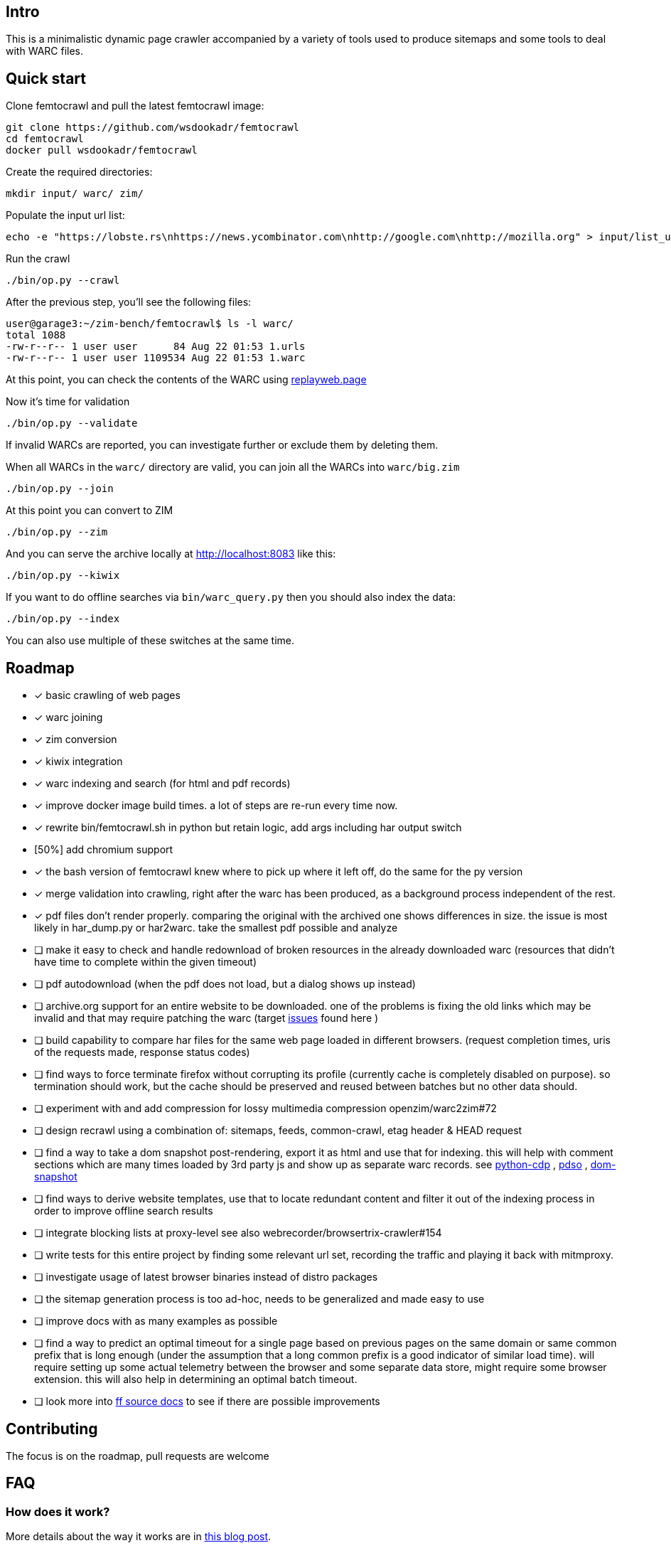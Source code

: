 == Intro

This is a minimalistic dynamic page crawler accompanied by a variety of
tools used to produce sitemaps and some tools to deal with WARC files.

== Quick start

Clone femtocrawl and pull the latest femtocrawl image:

----
git clone https://github.com/wsdookadr/femtocrawl
cd femtocrawl
docker pull wsdookadr/femtocrawl
----

Create the required directories:

----
mkdir input/ warc/ zim/
----

Populate the input url list:

----
echo -e "https://lobste.rs\nhttps://news.ycombinator.com\nhttp://google.com\nhttp://mozilla.org" > input/list_urls.txt
----

Run the crawl

----
./bin/op.py --crawl
----

After the previous step, you'll see the following files:

----
user@garage3:~/zim-bench/femtocrawl$ ls -l warc/
total 1088
-rw-r--r-- 1 user user      84 Aug 22 01:53 1.urls
-rw-r--r-- 1 user user 1109534 Aug 22 01:53 1.warc
----

At this point, you can check the contents of the WARC using link:https://replayweb.page/[replayweb.page]

Now it's time for validation

----
./bin/op.py --validate
----

If invalid WARCs are reported, you can investigate further or exclude them by deleting them.

When all WARCs in the `warc/` directory are valid, you can join all the WARCs into `warc/big.zim`

----
./bin/op.py --join
----

At this point you can convert to ZIM

----
./bin/op.py --zim
----

And you can serve the archive locally at http://localhost:8083 like this:

----
./bin/op.py --kiwix
----

If you want to do offline searches via `bin/warc_query.py` then you
should also index the data:

----
./bin/op.py --index
----

You can also use multiple of these switches at the same time.

== Roadmap

* [x] basic crawling of web pages
* [x] warc joining
* [x] zim conversion
* [x] kiwix integration
* [x] warc indexing and search (for html and pdf records)
* [x] improve docker image build times. a lot of steps are re-run every time now.
* [x] rewrite bin/femtocrawl.sh in python but retain logic, add args including
      har output switch
* [50%] add chromium support
* [x] the bash version of femtocrawl knew where to pick up where it left off, do the same for the py version
* [x] merge validation into crawling, right after the warc has been produced, as a background process
      independent of the rest.
* [x] pdf files don't render properly. comparing the original with the archived one shows differences in size.
      the issue is most likely in har_dump.py or har2warc. take the smallest pdf possible and analyze
* [ ] make it easy to check and handle redownload of broken resources in the already downloaded warc
      (resources that didn't have time to complete within the given timeout)
* [ ] pdf autodownload (when the pdf does not load, but a dialog shows up instead)
* [ ] archive.org support for an entire website to be downloaded. one
      of the problems is fixing the old links which may be invalid and that may
      require patching the warc
      (target link:https://github.com/hartator/wayback-machine-downloader/issues[issues] found here )
* [ ] build capability to compare har files for the same web page loaded in
      different browsers.
      (request completion times, uris of the requests made, response status codes)
* [ ] find ways to force terminate firefox without corrupting its profile
      (currently cache is completely disabled on purpose).
      so termination should work, but the cache should be preserved and reused between batches but
      no other data should.
* [ ] experiment with and add compression for lossy multimedia compression openzim/warc2zim#72
* [ ] design recrawl using a combination of: sitemaps, feeds, common-crawl, etag header & HEAD request
* [ ] find a way to take a dom snapshot post-rendering, export it as html and use that for indexing.
      this will help with comment sections which are many times loaded by 3rd party js and show up
      as separate warc records. see link:https://github.com/HMaker/python-cdp[python-cdp] , link:https://addons.mozilla.org/en-US/firefox/addon/pdso/[pdso] , 
      link:https://github.com/prantlf/grunt-html-dom-snapshot[dom-snapshot]
* [ ] find ways to derive website templates, use that to locate redundant content
      and filter it out of the indexing process in order to improve offline search results
* [ ] integrate blocking lists at proxy-level
      see also webrecorder/browsertrix-crawler#154
* [ ] write tests for this entire project by finding some relevant url set, recording
      the traffic and playing it back with mitmproxy.
* [ ] investigate usage of latest browser binaries instead of distro packages
* [ ] the sitemap generation process is too ad-hoc, needs to be generalized and made easy to use
* [ ] improve docs with as many examples as possible
* [ ] find a way to predict an optimal timeout for a single page based on previous pages
      on the same domain or same common prefix that is long enough (under the assumption that a long
      common prefix is a good indicator of similar load time). will require setting up some actual
      telemetry between the browser and some separate data store, might require some browser extension.
      this will also help in determining an optimal batch timeout.
* [ ] look more into link:https://firefox-source-docs.mozilla.org/index.html[ff source docs] to see if
      there are possible improvements
        

== Contributing

The focus is on the roadmap, pull requests are welcome

== FAQ

=== How does it work?

More details about the way it works are in link:https://wsdookadr.github.io/posts/p8/[this blog post].

=== My host user UID/GID don't match the container UID/GID. What can I do?

For now, just change them in the Dockerfile and rebuild the docker image.

=== I want to change the browser profile, add extensions or userscripts, how do I do that?

Run the following on the host to get the Firefox profile

----
id=$(docker create wsdookadr/femtocrawl:latest)
docker cp $id:/home/user/ff ~/.mozilla/firefox/p1
docker rm -v $id
----

Start Firefox on the host with `firefox --profile ~/.mozilla/firefox/p1`.
Make any changes you want to it, close Firefox, zip the profile and place it in `data/ff.zip`
and rebuild the Docker image.

NOTE: The default ff profile comes with 
link:https://violentmonkey.github.io/api/gm/[violentmonkey] and 
link:https://github.com/gorhill/uBlock[uBlock].

=== I want to crawl a site that requires me to log in

See the previous item

=== I have some sites I'd like to crawl, what do I do?

On the host, do the following: place the urls you want crawled in a file,
one per line and run `bin/triage_new_links.sh` on that file, that will
produce two files `with_sitemap.txt` and `without_sitemap.txt`. Now
add the contents of those to `bin/gen_sitemap.sh` and run it. This will
produce `list_urls.txt` which you can use as input for femtocrawl.

=== I want to crawl some parts of reddit and read them offline, how do I do that?

Have a look at link:https://github.com/wsdookadr/femtocrawl/blob/27fed88f4b1f99bf7917b9eecab753610fe653ed/bin/sitemap_reddit.py[sitemap_reddit.py]

=== What kind of performance can I expect?

On a 56 Mbps connection with 10 urls and 29 seconds per batch, you can
crawl 29k urls per day. The CPU usage is minimal.

=== I want to read offline a website archived by archive.org. What do I do?

Coming soon.

=== I want to expand the archive with new links, how do I do that?

Some links will be added to the input list. Delete the last batch to make sure no links will be missed.

----
rm warc/$(ls -tr warc/ | tail -1)
----

Suppose you've crawled a forum, but urls containing `/attachment` were not fetched and you want those too.
Run the following to extract the links from the archives, and re-run the crawl.

----
find warc/ -name "*.warc" | xargs -I{} ./bin/warc_resources.py --infile {} --links | grep "/attachment" | sort | uniq >> input/list_urls.txt
./bin/op.py --crawl
----

=== What do I use this for?

Use-cases:

* building offline web archives
* website testing
* cross-testing different web archiving tools
* long-term news archiving
* building web corpuses 

